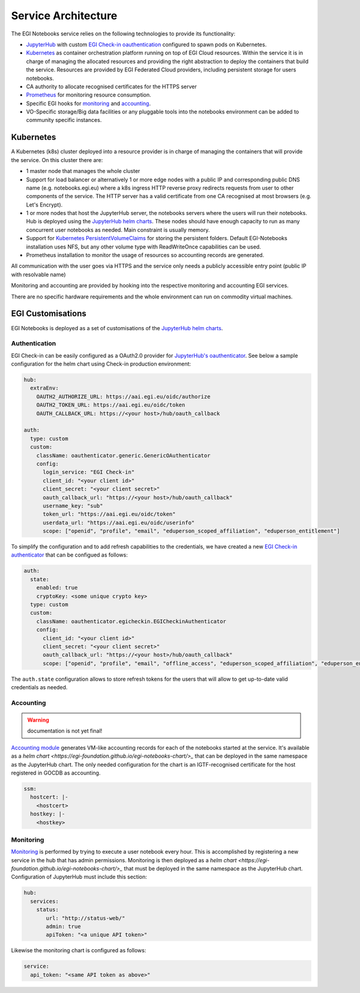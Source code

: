 Service Architecture
--------------------

The EGI Notebooks service relies on the following technologies to provide its
functionality:

* `JupyterHub <https://github.com/jupyterhub/jupyterhub>`_ with custom
  `EGI Check-in oauthentication <https://github.com/enolfc/oauthenticator>`_
  configured to spawn pods on Kubernetes.

* `Kubernetes <https://kubernetes.io/>`_ as container orchestration platform
  running on top of EGI Cloud resources. Within the service it is in charge of
  managing the allocated resources and providing the right abstraction to
  deploy the containers that build the service. Resources are provided by EGI
  Federated Cloud providers, including persistent storage for users notebooks.

* CA authority to allocate recognised certificates for the HTTPS server

* `Prometheus <https://prometheus.io/>`_ for monitoring resource consumption.

* Specific EGI hooks for `monitoring <https://github.com/EGI-Foundation/egi-notebooks-monitoring>`_
  and `accounting <https://github.com/EGI-Foundation/egi-notebooks-accounting>`_.

* VO-Specific storage/Big data facilities or any pluggable tools into the
  notebooks environment can be added to community specific instances.

.. image:: /_static/egi_notebooks_architecture.png

.. [[File:EGI_Notebooks_Stack.png|center|650px|EGI Notebooks Achitecture]]

Kubernetes
::::::::::

A Kubernetes (k8s) cluster deployed into a resource provider is in charge of
managing the containers that will provide the service. On this cluster there are:

* 1 master node that manages the whole cluster

* Support for load balancer or alternatively 1 or more edge nodes with a
  public IP and corresponding public DNS name (e.g. notebooks.egi.eu) where
  a k8s ingress HTTP reverse proxy redirects requests from user to other
  components of the service. The HTTP server has a valid certificate from
  one CA recognised at most browsers (e.g. Let's Encrypt).

* 1 or more nodes that host the JupyterHub server, the notebooks servers where
  the users will run their notebooks. Hub is deployed using the
  `JupyterHub helm charts <https://jupyterhub.github.io/helm-chart/>`_. These
  nodes should have enough capacity to run as many concurrent user notebooks as
  needed. Main constraint is usually memory.

* Support for `Kubernetes PersistentVolumeClaims <https://kubernetes.io/docs/concepts/storage/persistent-volumes/>`_
  for storing the persistent folders. Default EGI-Notebooks installation
  uses NFS, but any other volume type with ReadWriteOnce capabilities can be
  used.

* Prometheus installation to monitor the usage of resources so accounting
  records are generated.

All communication with the user goes via HTTPS and the service only needs a
publicly accessible entry point (public IP with resolvable name)

Monitoring and accounting are provided by hooking into the respective monitoring
and accounting EGI services.

There are no specific hardware requirements and the whole environment can run
on commodity virtual machines.

.. Ideas for future development
   ::::::::::::::::::::::::::::

   * Provide a way to parametrise and execute notebooks like https://github.com/nteract/papermill

EGI Customisations
::::::::::::::::::

EGI Notebooks is deployed as a set of customisations of the `JupyterHub helm
charts <https://jupyterhub.github.io/helm-chart/>`_.


Authentication
==============

EGI Check-in can be easily configured as a OAuth2.0 provider for `JupyterHub's
oauthenticator <https://github.com/jupyterhub/oauthenticator>`_. See below a
sample configuration for the helm chart using Check-in production environment:

.. code-block:: yaml

   hub:
     extraEnv:
       OAUTH2_AUTHORIZE_URL: https://aai.egi.eu/oidc/authorize
       OAUTH2_TOKEN_URL: https://aai.egi.eu/oidc/token
       OAUTH_CALLBACK_URL: https://<your host>/hub/oauth_callback

   auth:
     type: custom
     custom:
       className: oauthenticator.generic.GenericOAuthenticator
       config:
         login_service: "EGI Check-in"
         client_id: "<your client id>"
         client_secret: "<your client secret>"
         oauth_callback_url: "https://<your host>/hub/oauth_callback"
         username_key: "sub"
         token_url: "https://aai.egi.eu/oidc/token"
         userdata_url: "https://aai.egi.eu/oidc/userinfo"
         scope: ["openid", "profile", "email", "eduperson_scoped_affiliation", "eduperson_entitlement"]


To simplify the configuration and to add refresh capabilities to the
credentials, we have created a new `EGI Check-in authenticator <https://github.com/enolfc/oauthenticator>`_
that can be configued as follows:

.. code-block:: yaml

   auth:
     state:
       enabled: true
       cryptoKey: <some unique crypto key>
     type: custom
     custom:
       className: oauthenticator.egicheckin.EGICheckinAuthenticator
       config:
         client_id: "<your client id>"
         client_secret: "<your client secret>"
         oauth_callback_url: "https://<your host>/hub/oauth_callback"
         scope: ["openid", "profile", "email", "offline_access", "eduperson_scoped_affiliation", "eduperson_entitlement"]


The ``auth.state`` configuration allows to store refresh tokens for the users
that will allow to get up-to-date valid credentials as needed.

Accounting
==========

.. warning::

   documentation is not yet final!


`Accounting module <https://github.com/EGI-Foundation/egi-notebooks-accounting>`_
generates VM-like accounting records for each of the notebooks started at the
service. It's available as a `helm chart <https://egi-foundation.github.io/egi-notebooks-chart/>_`
that can be deployed in the same namespace as the JupyterHub chart. The only
needed configuration for the chart is an IGTF-recognised certificate for the
host registered in GOCDB as accounting.


.. code-block:: yaml

   ssm:
     hostcert: |-
       <hostcert>
     hostkey: |-
       <hostkey>


Monitoring
==========

`Monitoring <https://github.com/EGI-Foundation/egi-notebooks-monitoring>`_ is
performed by trying to execute a user notebook every hour. This is accomplished
by registering a new service in the hub that has admin permissions. Monitoring
is then deployed as a `helm chart <https://egi-foundation.github.io/egi-notebooks-chart/>_`
that must be deployed in the same namespace as the JupyterHub chart.
Configuration of JupyterHub must include this section:

.. code-block:: yaml

   hub:
     services:
       status:
          url: "http://status-web/"
          admin: true
          apiToken: "<a unique API token>"


Likewise the monitoring chart is configured as follows:

.. code-block:: yaml

  service:
    api_token: "<same API token as above>"
